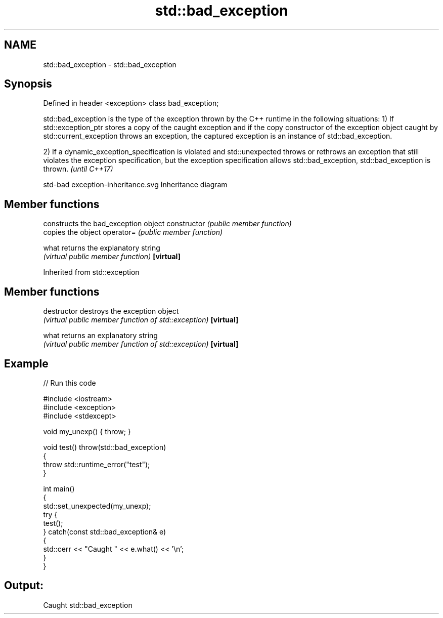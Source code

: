 .TH std::bad_exception 3 "2020.03.24" "http://cppreference.com" "C++ Standard Libary"
.SH NAME
std::bad_exception \- std::bad_exception

.SH Synopsis

Defined in header <exception>
class bad_exception;

std::bad_exception is the type of the exception thrown by the C++ runtime in the following situations:
1) If std::exception_ptr stores a copy of the caught exception and if the copy constructor of the exception object caught by std::current_exception throws an exception, the captured exception is an instance of std::bad_exception.

2) If a dynamic_exception_specification is violated and std::unexpected throws or rethrows an exception that still violates the exception specification, but the exception specification allows std::bad_exception, std::bad_exception is thrown. \fI(until C++17)\fP

 std-bad exception-inheritance.svg
Inheritance diagram

.SH Member functions


              constructs the bad_exception object
constructor   \fI(public member function)\fP
              copies the object
operator=     \fI(public member function)\fP

what          returns the explanatory string
              \fI(virtual public member function)\fP
\fB[virtual]\fP


Inherited from std::exception


.SH Member functions



destructor   destroys the exception object
             \fI(virtual public member function of std::exception)\fP
\fB[virtual]\fP

what         returns an explanatory string
             \fI(virtual public member function of std::exception)\fP
\fB[virtual]\fP


.SH Example


// Run this code

  #include <iostream>
  #include <exception>
  #include <stdexcept>

  void my_unexp() { throw; }

  void test() throw(std::bad_exception)
  {
      throw std::runtime_error("test");
  }

  int main()
  {
      std::set_unexpected(my_unexp);
      try {
           test();
      } catch(const std::bad_exception& e)
      {
          std::cerr << "Caught " << e.what() << '\\n';
      }
  }

.SH Output:

  Caught std::bad_exception




